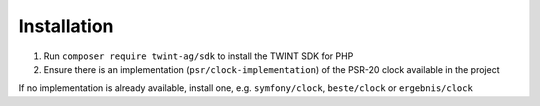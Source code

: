 ************
Installation
************

1. Run ``composer require twint-ag/sdk`` to install the TWINT SDK for PHP
2. Ensure there is an implementation (``psr/clock-implementation``) of the PSR-20 clock available in the project

If no implementation is already available, install one, e.g. ``symfony/clock``, ``beste/clock`` or ``ergebnis/clock``
